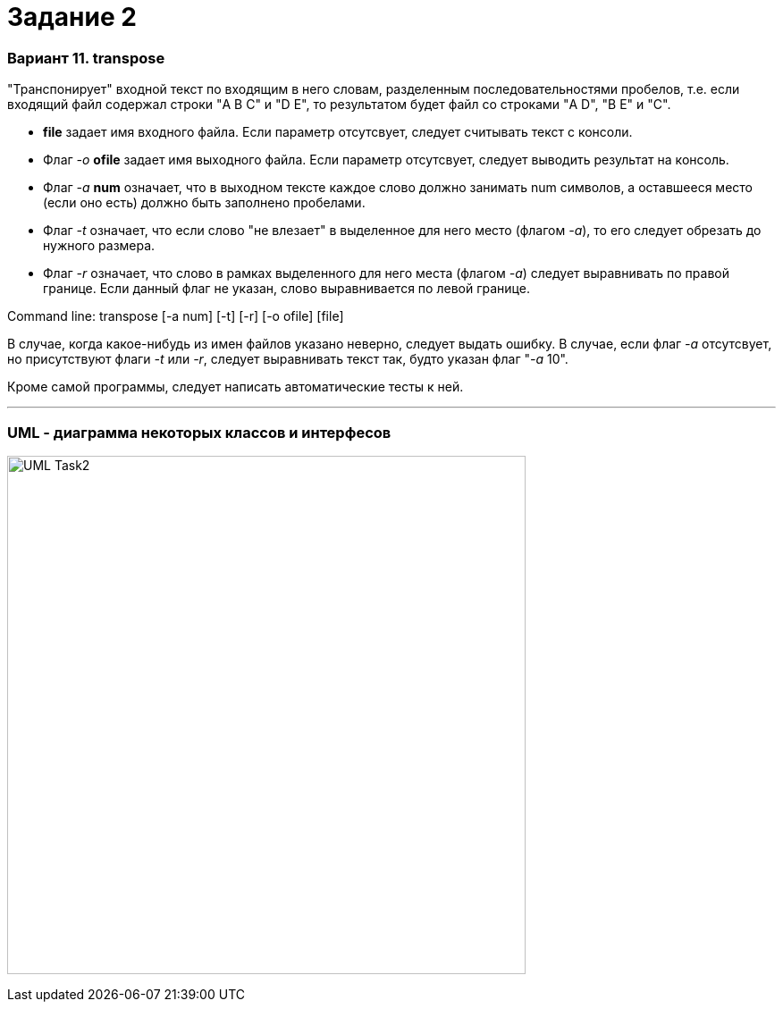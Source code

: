= Задание 2

=== Вариант 11. transpose ===

"Транспонирует" входной текст по входящим в него словам, разделенным последовательностями
пробелов, т.е. если входящий файл содержал строки "A  B C" и "D E", то результатом
будет файл со строками "A D", "B E" и "C".

*   *file* задает имя входного файла. Если параметр отсутсвует, следует считывать текст с консоли.
*   Флаг __-o__ *ofile* задает имя выходного файла. Если параметр отсутсвует, следует выводить результат на консоль.
*   Флаг __-a__ *num* означает, что в выходном тексте каждое слово должно занимать num символов, а оставшееся
    место (если оно есть) должно быть заполнено пробелами.
*   Флаг __-t__ означает, что если слово "не влезает" в выделенное для него место (флагом __-a__), то его
    следует обрезать до нужного размера.
*   Флаг __-r__ означает, что слово в рамках выделенного для него места (флагом __-a__) следует
    выравнивать по правой границе. Если данный флаг не указан, слово выравнивается по левой границе.

Command line: transpose [-a num] [-t] [-r] [-o ofile] [file]

В случае, когда какое-нибудь из имен файлов указано неверно, следует выдать ошибку. В случае, если флаг __-a__
отсутсвует, но присутствуют флаги __-t__ или __-r__, следует выравнивать текст так, будто указан флаг "__-a__ 10".

Кроме самой программы, следует написать автоматические тесты к ней.

___

=== UML - диаграмма некоторых классов и интерфесов

image:files/UML-Task2.png[width="580"]